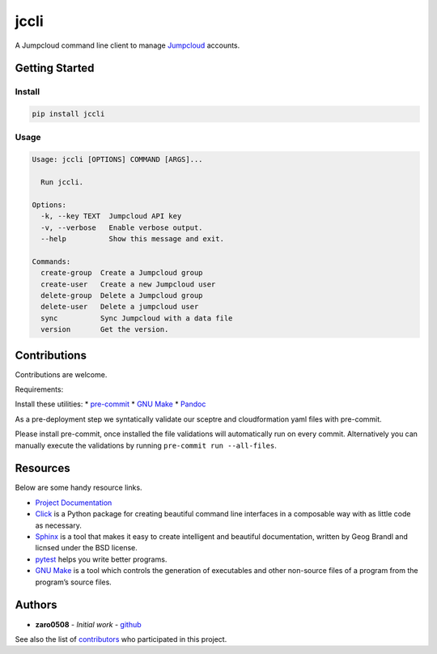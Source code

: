 jccli
=====

A Jumpcloud command line client to manage
`Jumpcloud <https://jumpcloud.com/>`__ accounts.

Getting Started
---------------

Install
~~~~~~~

.. code:: bash

   pip install jccli

Usage
~~~~~

.. code:: bash

   Usage: jccli [OPTIONS] COMMAND [ARGS]...

     Run jccli.

   Options:
     -k, --key TEXT  Jumpcloud API key
     -v, --verbose   Enable verbose output.
     --help          Show this message and exit.

   Commands:
     create-group  Create a Jumpcloud group
     create-user   Create a new Jumpcloud user
     delete-group  Delete a Jumpcloud group
     delete-user   Delete a jumpcloud user
     sync          Sync Jumpcloud with a data file
     version       Get the version.

Contributions
-------------

Contributions are welcome.

Requirements:

Install these utilities: \*
`pre-commit <https://pre-commit.com/#install>`__ \* `GNU
Make <https://www.gnu.org/software/make/>`__ \*
`Pandoc <https://pandoc.org/>`__

As a pre-deployment step we syntatically validate our sceptre and
cloudformation yaml files with pre-commit.

Please install pre-commit, once installed the file validations will
automatically run on every commit. Alternatively you can manually
execute the validations by running ``pre-commit run --all-files``.

Resources
---------

Below are some handy resource links.

-  `Project Documentation <http://jccli.readthedocs.io/>`__
-  `Click <http://click.pocoo.org/5/>`__ is a Python package for
   creating beautiful command line interfaces in a composable way with
   as little code as necessary.
-  `Sphinx <http://www.sphinx-doc.org/en/master/>`__ is a tool that
   makes it easy to create intelligent and beautiful documentation,
   written by Geog Brandl and licnsed under the BSD license.
-  `pytest <https://docs.pytest.org/en/latest/>`__ helps you write
   better programs.
-  `GNU Make <https://www.gnu.org/software/make/>`__ is a tool which
   controls the generation of executables and other non-source files of
   a program from the program’s source files.

Authors
-------

-  **zaro0508** - *Initial work* -
   `github <https://github.com/zaro0508>`__

See also the list of
`contributors <https://github.com/zaro0508/jccli/contributors>`__ who
participated in this project.
